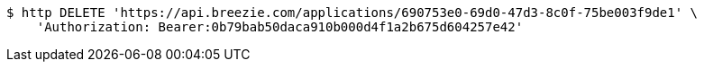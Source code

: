 [source,bash]
----
$ http DELETE 'https://api.breezie.com/applications/690753e0-69d0-47d3-8c0f-75be003f9de1' \
    'Authorization: Bearer:0b79bab50daca910b000d4f1a2b675d604257e42'
----